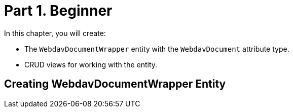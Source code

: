 = Part 1. Beginner

In this chapter, you will create:

* The `WebdavDocumentWrapper` entity with the `WebdavDocument` attribute type.
* CRUD views for working with the entity.

== Creating WebdavDocumentWrapper Entity